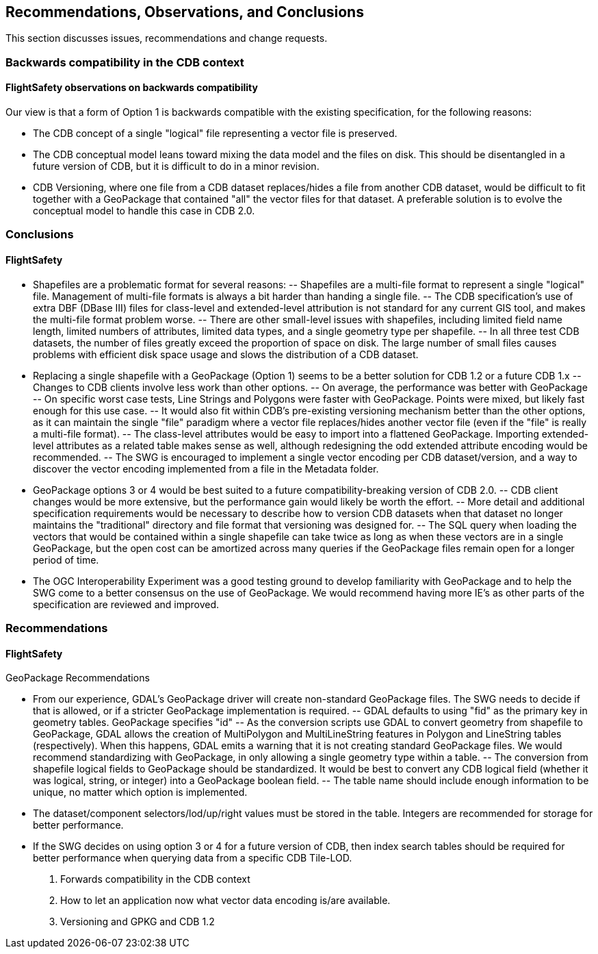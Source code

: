 == Recommendations, Observations, and Conclusions

This section discusses issues, recommendations and change requests.

=== Backwards compatibility in the CDB context

==== FlightSafety observations on backwards compatibility
Our view is that a form of Option 1 is backwards compatible with the existing specification, for the following reasons:

-	The CDB concept of a single "logical" file representing a vector file is preserved.
-	The CDB conceptual model leans toward mixing the data model and the files on disk.  This should be disentangled in a future version of CDB, but it is difficult to do in a minor revision.
-	CDB Versioning, where one file from a CDB dataset replaces/hides a file from another CDB dataset, would be difficult to fit together with a GeoPackage that contained "all" the vector files for that dataset.  A preferable solution is to evolve the conceptual model to handle this case in CDB 2.0.

=== Conclusions

==== FlightSafety

-	Shapefiles are a problematic format for several reasons: 
--	Shapefiles are a multi-file format to represent a single "logical" file.  Management of multi-file formats is always a bit harder than handing a single file.
--	The CDB specification's use of extra DBF (DBase III) files for class-level and extended-level attribution is not standard for any current GIS tool, and makes the multi-file format problem worse.
--	There are other small-level issues with shapefiles, including limited field name length, limited numbers of attributes, limited data types, and a single geometry type per shapefile.
--	In all three test CDB datasets, the number of files greatly exceed the proportion of space on disk.  The large number of small files causes problems with efficient disk space usage and slows the distribution of a CDB dataset.
-	Replacing a single shapefile with a GeoPackage (Option 1) seems to be a better solution for CDB 1.2 or a future CDB 1.x
--	Changes to CDB clients involve less work than other options.
--	On average, the performance was better with GeoPackage
--	On specific worst case tests, Line Strings and Polygons were faster with GeoPackage.  Points were mixed, but likely fast enough for this use case.
--	It would also fit within CDB's pre-existing versioning mechanism better than the other options, as it can maintain the single "file" paradigm where a vector file replaces/hides another vector file (even if the "file" is really a multi-file format).
--	The class-level attributes would be easy to import into a flattened GeoPackage.  Importing extended-level attributes as a related table makes sense as well, although redesigning the odd extended attribute encoding would be recommended.
--	The SWG is encouraged to implement a single vector encoding per CDB dataset/version, and a way to discover the vector encoding implemented from a file in the Metadata folder.
-	GeoPackage options 3 or 4 would be best suited to a future compatibility-breaking version of CDB 2.0. 
--	CDB client changes would be more extensive, but the performance gain would likely be worth the effort.
--	More detail and additional specification requirements would be necessary to describe how to version CDB datasets when that dataset no longer maintains the "traditional" directory and file format that versioning was designed for. 
--	The SQL query when loading the vectors that would be contained within a single shapefile can take twice as long as when these vectors are in a single GeoPackage, but the open cost can be amortized across many queries if the GeoPackage files remain open for a longer period of time.
-	The OGC Interoperability Experiment was a good testing ground to develop familiarity with GeoPackage and to help the SWG come to a better consensus on the use of GeoPackage.  We would recommend having more IE's as other parts of the specification are reviewed and improved.


=== Recommendations

==== FlightSafety

GeoPackage Recommendations

-	From our experience, GDAL's GeoPackage driver will create non-standard GeoPackage files.  The SWG needs to decide if that is allowed, or if a stricter GeoPackage implementation is required. 
--	GDAL defaults to using "fid" as the primary key in geometry tables.  GeoPackage specifies "id"
--	As the conversion scripts use GDAL to convert geometry from shapefile to GeoPackage, GDAL allows the creation of MultiPolygon and MultiLineString features in Polygon and LineString tables (respectively).  When this happens, GDAL emits a warning that it is not creating standard GeoPackage files.  We would recommend standardizing with GeoPackage, in only allowing a single geometry type within a table.
--	The conversion from shapefile logical fields to GeoPackage should be standardized.  It would be best to convert any CDB logical field (whether it was logical, string, or integer) into a GeoPackage boolean field.
--	The table name should include enough information to be unique, no matter which option is implemented.
-	The dataset/component selectors/lod/up/right values must be stored in the table.  Integers are recommended for storage for better performance.
-	If the SWG decides on using option 3 or 4 for a future version of CDB, then index search tables should be required for better performance when querying data from a specific CDB Tile-LOD.


2. Forwards compatibility in the CDB context

3. How to let an application now what vector data encoding is/are available.

4. Versioning and GPKG and CDB 1.2

